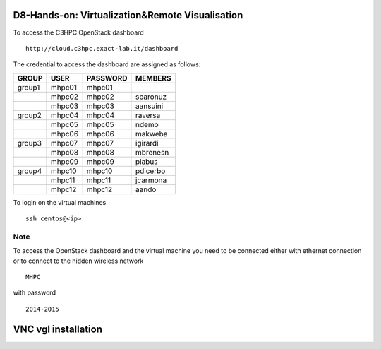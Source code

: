 =================================================
D8-Hands-on: Virtualization&Remote Visualisation 
=================================================

To access the C3HPC  OpenStack dashboard
::

  http://cloud.c3hpc.exact-lab.it/dashboard

The credential to access the dashboard are assigned as follows:

+---------+----------+----------+-----------+
|  GROUP  |   USER   | PASSWORD |  MEMBERS  |
+=========+==========+==========+===========+
| group1  |   mhpc01 | mhpc01   |           |
+---------+----------+----------+-----------+
|         |   mhpc02 | mhpc02   | sparonuz  |
+---------+----------+----------+-----------+ 
|         |   mhpc03 | mhpc03   | aansuini  |
+---------+----------+----------+-----------+
| group2  |   mhpc04 | mhpc04   | raversa   |
+---------+----------+----------+-----------+
|         |   mhpc05 | mhpc05   | ndemo     |
+---------+----------+----------+-----------+
|         |   mhpc06 | mhpc06   | makweba   |
+---------+----------+----------+-----------+
| group3  |   mhpc07 | mhpc07   | igirardi  |
+---------+----------+----------+-----------+
|         |   mhpc08 | mhpc08   | mbrenesn  |
+---------+----------+----------+-----------+
|         |   mhpc09 | mhpc09   | plabus    |
+---------+----------+----------+-----------+
| group4  |   mhpc10 | mhpc10   | pdicerbo  |
+---------+----------+----------+-----------+
|         |   mhpc11 | mhpc11   | jcarmona  |
+---------+----------+----------+-----------+
|         |   mhpc12 | mhpc12   | aando     |
+---------+----------+----------+-----------+


To login on the virtual machines
::

	ssh centos@<ip>


Note
====

To access the OpenStack dashboard and the virtual machine you need  to be connected either with ethernet connection or to connect to the hidden wireless network 
::

  MHPC

with password
::

  2014-2015

==========================
VNC vgl installation 
==========================

